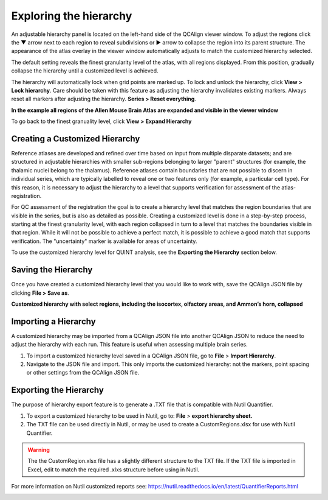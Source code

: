 **Exploring the hierarchy**
============================

An adjustable hierarchy panel is located on the left-hand side of the
QCAlign viewer window. To adjust the regions click the ▼ arrow next to each region to reveal subdivisions or
► arrow to collapse the region into its parent structure. The appearance of the atlas overlay in the viewer window
automatically adjusts to match the customized hierarchy selected.

The default setting reveals the finest granularity level of the atlas,
with all regions displayed. From this position, gradually collapse the hierarchy until a customized level is
achieved. 

The hierarchy will automatically lock when grid points are marked up. To lock and unlock the hierarchy, click **View > Lock hierarchy**. Care should be taken with this feature as adjusting the hierarchy invalidates existing markers. Always reset all markers after adjusting the hierarchy. **Series > Reset everything**.

**In the example all regions of the Allen Mouse Brain Atlas are expanded and visible
in the viewer window**

.. image:: vertopal_cbedec83746b4aa08b3d6abec4c06604/media/image2.png
   :width: 5.04087in
   :height: 3.20833in

To go back to the finest granuality level, click **View >** **Expand Hierarchy**

.. image:: vertopal_cbedec83746b4aa08b3d6abec4c06604/media/image12.jpeg
   :width: 6.3in
   :height: 0.77896in
   
**Creating a Customized Hierarchy**
-----------------------------------
Reference atlases are developed and refined over time based on input from multiple disparate datasets; and are structured in adjustable hierarchies with smaller sub-regions belonging to larger "parent" structures (for example, the thalamic nuclei belong to the thalamus). Reference atlases contain boundaries that are not possible to discern in individual series, which are typically labelled to reveal one or two features only (for example, a particular cell type). For this reason, it is necessary to adjust the hierarchy to a level that supports verification for assessment of the atlas-registration. 

For QC assessment of the registration the goal is to create a hierarchy level that matches the region boundaries that are visible in the series, but is also as detailed as possible. Creating a customized level is done in a step-by-step process, starting at the finest granularity level, with each region collapsed in turn to a level that matches the boundaries visible in that region. While it will not be possible to achieve a perfect match, it is possible to achieve a good match that supports verification. The "uncertainty" marker is available for areas of uncertainty. 

To use the customized hierarchy level for QUINT analysis, see the **Exporting the Hierarchy** section below.  

**Saving the Hierarchy**
------------------------------

Once you have created a customized hierarchy level that you would like
to work with, save the QCAlign JSON file by clicking **File > Save as**.

**Customized hierarchy with select regions, including the
isocortex, olfactory areas, and Ammon’s horn, collapsed**

.. image:: vertopal_cbedec83746b4aa08b3d6abec4c06604/media/image14.jpeg
   :width: 5.90683in
   :height: 3.7093in


**Importing a Hierarchy**
---------------------------

A customized hierarchy may be imported from a QCAlign JSON file into another QCAlign JSON to reduce the need to adjust the hierarchy with each run. 
This feature is useful when assessing multiple brain series. 

1. To import a customized hierarchy level saved in a QCAlign JSON file, go to
   **File** > **Import Hierarchy**.

2. Navigate to the JSON file and import. This only imports the
   customized hierarchy: not the markers, point spacing or other
   settings from the QCAlign JSON file.

**Exporting the Hierarchy**
-----------------------------

The purpose of hierarchy export feature is to generate a .TXT file that is compatible with Nutil Quantifier. 

1. To export a customized hierarchy to be used in Nutil, go to:
   **File** > **export hierarchy sheet.**
   
2. The TXT file can be used directly in Nutil, or may be used to create a CustomRegions.xlsx for use with Nutil Quantifier. 

.. Warning::
   The the CustomRegion.xlsx file has a slightly different structure to the TXT file. If the TXT file is imported in Excel, edit to match the required .xlxs structure before using in Nutil. 

For more information on Nutil customized reports see: https://nutil.readthedocs.io/en/latest/QuantifierReports.html 


.. _section-1:
